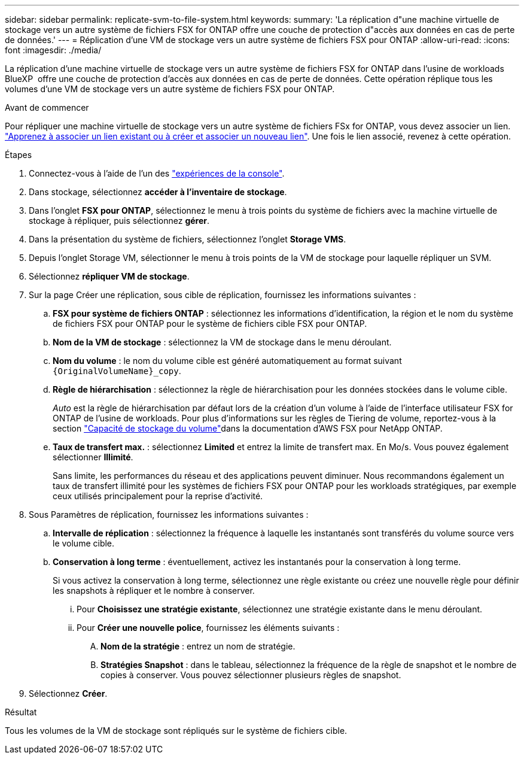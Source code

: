 ---
sidebar: sidebar 
permalink: replicate-svm-to-file-system.html 
keywords:  
summary: 'La réplication d"une machine virtuelle de stockage vers un autre système de fichiers FSX for ONTAP offre une couche de protection d"accès aux données en cas de perte de données.' 
---
= Réplication d'une VM de stockage vers un autre système de fichiers FSX pour ONTAP
:allow-uri-read: 
:icons: font
:imagesdir: ./media/


[role="lead"]
La réplication d'une machine virtuelle de stockage vers un autre système de fichiers FSX for ONTAP dans l'usine de workloads BlueXP  offre une couche de protection d'accès aux données en cas de perte de données. Cette opération réplique tous les volumes d'une VM de stockage vers un autre système de fichiers FSX pour ONTAP.

.Avant de commencer
Pour répliquer une machine virtuelle de stockage vers un autre système de fichiers FSx for ONTAP, vous devez associer un lien. link:https://docs.netapp.com/us-en/workload-fsx-ontap/create-link.html["Apprenez à associer un lien existant ou à créer et associer un nouveau lien"]. Une fois le lien associé, revenez à cette opération.

.Étapes
. Connectez-vous à l'aide de l'un des link:https://docs.netapp.com/us-en/workload-setup-admin/console-experiences.html["expériences de la console"^].
. Dans stockage, sélectionnez *accéder à l'inventaire de stockage*.
. Dans l'onglet *FSX pour ONTAP*, sélectionnez le menu à trois points du système de fichiers avec la machine virtuelle de stockage à répliquer, puis sélectionnez *gérer*.
. Dans la présentation du système de fichiers, sélectionnez l'onglet *Storage VMS*.
. Depuis l'onglet Storage VM, sélectionner le menu à trois points de la VM de stockage pour laquelle répliquer un SVM.
. Sélectionnez *répliquer VM de stockage*.
. Sur la page Créer une réplication, sous cible de réplication, fournissez les informations suivantes :
+
.. *FSX pour système de fichiers ONTAP* : sélectionnez les informations d'identification, la région et le nom du système de fichiers FSX pour ONTAP pour le système de fichiers cible FSX pour ONTAP.
.. *Nom de la VM de stockage* : sélectionnez la VM de stockage dans le menu déroulant.
.. *Nom du volume* : le nom du volume cible est généré automatiquement au format suivant `{OriginalVolumeName}_copy`.
.. *Règle de hiérarchisation* : sélectionnez la règle de hiérarchisation pour les données stockées dans le volume cible.
+
_Auto_ est la règle de hiérarchisation par défaut lors de la création d'un volume à l'aide de l'interface utilisateur FSX for ONTAP de l'usine de workloads. Pour plus d'informations sur les règles de Tiering de volume, reportez-vous à la section link:https://docs.aws.amazon.com/fsx/latest/ONTAPGuide/volume-storage-capacity.html#data-tiering-policy["Capacité de stockage du volume"^]dans la documentation d'AWS FSX pour NetApp ONTAP.

.. *Taux de transfert max.* : sélectionnez *Limited* et entrez la limite de transfert max. En Mo/s. Vous pouvez également sélectionner *Illimité*.
+
Sans limite, les performances du réseau et des applications peuvent diminuer. Nous recommandons également un taux de transfert illimité pour les systèmes de fichiers FSX pour ONTAP pour les workloads stratégiques, par exemple ceux utilisés principalement pour la reprise d'activité.



. Sous Paramètres de réplication, fournissez les informations suivantes :
+
.. *Intervalle de réplication* : sélectionnez la fréquence à laquelle les instantanés sont transférés du volume source vers le volume cible.
.. *Conservation à long terme* : éventuellement, activez les instantanés pour la conservation à long terme.
+
Si vous activez la conservation à long terme, sélectionnez une règle existante ou créez une nouvelle règle pour définir les snapshots à répliquer et le nombre à conserver.

+
... Pour *Choisissez une stratégie existante*, sélectionnez une stratégie existante dans le menu déroulant.
... Pour *Créer une nouvelle police*, fournissez les éléments suivants :
+
.... *Nom de la stratégie* : entrez un nom de stratégie.
.... *Stratégies Snapshot* : dans le tableau, sélectionnez la fréquence de la règle de snapshot et le nombre de copies à conserver. Vous pouvez sélectionner plusieurs règles de snapshot.






. Sélectionnez *Créer*.


.Résultat
Tous les volumes de la VM de stockage sont répliqués sur le système de fichiers cible.
